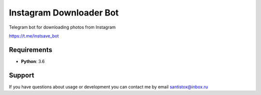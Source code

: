 Instagram Downloader Bot
==========================
Telegram bot for downloading photos from Instagram

https://t.me/instsave_bot

Requirements
------------

* **Python**: 3.6

Support
-------

If you have questions about usage or development you can contact
me by email santistox@inbox.ru